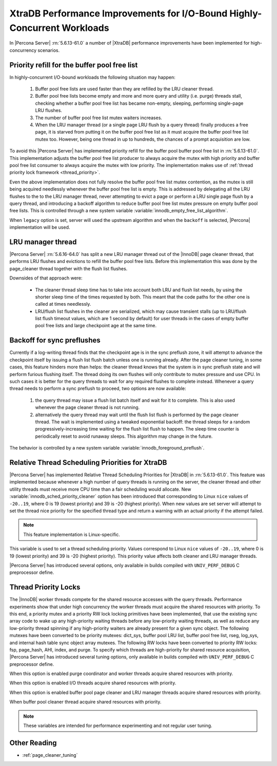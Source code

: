 .. _xtradb_performance_improvements_for_io-bound_highly-concurrent_workloads:

===============================================================================
 XtraDB Performance Improvements for I/O-Bound Highly-Concurrent Workloads
===============================================================================

In |Percona Server| :rn:`5.6.13-61.0` a number of |XtraDB| performance improvements have been implemented for high-concurrency scenarios.

Priority refill for the buffer pool free list 
=============================================

In highly-concurrent I/O-bound workloads the following situation may happen: 

 1) Buffer pool free lists are used faster than they are refilled by the LRU cleaner thread.
 2) Buffer pool free lists become empty and more and more query and utility (i.e. purge) threads stall, checking whether a buffer pool free list has became non-empty, sleeping, performing single-page LRU flushes.
 3) The number of buffer pool free list mutex waiters increases.
 4) When the LRU manager thread (or a single page LRU flush by a query thread) finally produces a free page, it is starved from putting it on the buffer pool free list as it must acquire the buffer pool free list mutex too. However, being one thread in up to hundreds, the chances of a prompt acquisition are low.

To avoid this |Percona Server| has implemented priority refill for the buffer pool buffer pool free list in :rn:`5.6.13-61.0`. This implementation adjusts the buffer pool free list producer to always acquire the mutex with high priority and buffer pool free list consumer to always acquire the mutex with low priority. The implementation makes use of :ref:`thread priority lock framework <thread_priority>`.

Even the above implementation does not fully resolve the buffer pool free list mutex contention, as the mutex is still being acquired needlessly whenever the buffer pool free list is empty. This is addressed by delegating all the LRU flushes to the to the LRU manager thread, never attempting to evict a page or perform a LRU single page flush by a query thread, and introducing a backoff algorithm to reduce buffer pool free list mutex pressure on empty buffer pool free lists. This is controlled through a new system variable :variable:`innodb_empty_free_list_algorithm`.
 
.. variable:: innodb_empty_free_list_algorithm

   :version 5.6.13-61.0: Introduced.
   :cli: Yes
   :conf: Yes
   :scope: Global
   :dyn: Yes
   :values: legacy, backoff
   :default: backoff

When ``legacy`` option is set, server will used the upstream algorithm and when the ``backoff`` is selected, |Percona| implementation will be used.

.. _lru_manager_thread:

LRU manager thread
===================

|Percona Server| :rn:`5.6.16-64.0` has split a new LRU manager thread out of the |InnoDB| page cleaner thread, that performs LRU flushes and evictions to refill the buffer pool free lists. Before this implementation this was done by the page_cleaner thread together with the flush list flushes.

Downsides of that approach were: 

 * The cleaner thread sleep time has to take into account both LRU and flush list needs, by using the shorter sleep time of the times requested by both. This meant that the code paths for the other one is called at times needlessly.
 * LRU/flush list flushes in the cleaner are serialized, which may cause transient stalls (up to LRU/flush list flush timeout values, which are 1 second by default) for user threads in the cases of empty buffer pool free lists and large checkpoint age at the same time.

Backoff for sync preflushes
===========================

Currently if a log-writing thread finds that the checkpoint age is in the sync preflush zone, it will attempt to advance the checkpoint itself by issuing a flush list flush batch unless one is running already. After the page cleaner tuning, in some cases, this feature hinders more than helps: the cleaner thread knows that the system is in sync preflush state and will perform furious flushing itself. The thread doing its own flushes will only contribute to mutex pressure and use CPU. In such cases it is better for the query threads to wait for any required flushes to complete instead. Whenever a query thread needs to perform a sync preflush to proceed, two options are now available:

 1) the query thread may issue a flush list batch itself and wait for it to complete. This is also used whenever the page cleaner thread is not running.
 2) alternatively the query thread may wait until the flush list flush is performed by the page cleaner thread. The wait is implemented using a tweaked exponential backoff: the thread sleeps for a random progressively-increasing time waiting for the flush list flush to happen. The sleep time counter is periodically reset to avoid runaway sleeps. This algorithm may change in the future. 

The behavior is controlled by a new system variable :variable:`innodb_foreground_preflush`.

.. variable:: innodb_foreground_preflush

   :version 5.6.13-61.0: Introduced.
   :cli: Yes
   :conf: Yes
   :scope: Global
   :dyn: Yes
   :values: sync_preflush, exponential_backoff
   :default: exponential_backoff

Relative Thread Scheduling Priorities for XtraDB
================================================

|Percona Server| has implemented Relative Thread Scheduling Priorities for |XtraDB| in :rn:`5.6.13-61.0`. This feature was implemented because whenever a high number of query threads is running on the server, the cleaner thread and other utility threads must receive more CPU time than a fair scheduling would allocate. New :variable:`innodb_sched_priority_cleaner` option has been introduced that corresponding to Linux ``nice`` values of ``-20..19``, where 0 is 19 (lowest priority) and 39 is -20 (highest priority). When new values are set server will attempt to set the thread nice priority for the specified thread type and return a warning with an actual priority if the attempt failed.

.. note:: 

   This feature implementation is Linux-specific.

.. variable:: innodb_sched_priority_cleaner

   :version 5.6.13-61.0: Introduced.
   :cli: Yes
   :conf: Yes
   :scope: Global
   :dyn: Yes
   :values: 1-39
   :default: 19

This variable is used to set a thread scheduling priority. Values correspond to  Linux ``nice`` values of ``-20..19``, where 0 is 19 (lowest priority) and 39 is -20 (highest priority). This priority value affects both cleaner and LRU manager threads.

|Percona Server| has introduced several options, only available in builds compiled with ``UNIV_PERF_DEBUG`` C preprocessor define.

.. variable:: innodb_sched_priority_purge

   :version 5.6.13-61.0: Introduced.
   :cli: Yes
   :conf: Yes
   :scope: Global
   :dyn: Yes
   :vartype: Boolean

.. variable:: innodb_sched_priority_io

   :version 5.6.13-61.0: Introduced.
   :cli: Yes
   :conf: Yes
   :scope: Global
   :dyn: Yes
   :vartype: Boolean

.. variable:: innodb_sched_priority_master
 
   :version 5.6.13-61.0: Introduced.
   :cli: Yes
   :conf: Yes
   :scope: Global
   :dyn: Yes
   :vartype: Boolean

.. _thread_priority:

Thread Priority Locks
=====================

The |InnoDB| worker threads compete for the shared resource accesses with the query threads. Performance experiments show that under high concurrency the worker threads must acquire the shared resources with priority. To this end, a priority mutex and a priority RW lock locking primitives have been implemented, that use the existing sync array code to wake up any high-priority waiting threads before any low-priority waiting threads, as well as reduce any low-priority thread spinning if any high-priority waiters are already present for a given sync object. The following mutexes have been converted to be priority mutexes: dict_sys, buffer pool LRU list, buffer pool free list, rseg, log_sys, and internal hash table sync object array mutexes. The following RW locks have been converted to priority RW locks: fsp, page_hash, AHI, index, and purge. To specify which threads are high-priority for shared resource acquisition, |Percona Server| has introduced several tuning options, only available in builds compiled with ``UNIV_PERF_DEBUG`` C preprocessor define.

.. variable:: innodb_priority_purge

   :version 5.6.13-61.0: Introduced.
   :cli: Yes
   :conf: Yes
   :scope: Global
   :dyn: Yes
   :vartype: Boolean

When this option is enabled purge coordinator and worker threads acquire shared resources with priority.

.. variable:: innodb_priority_io

   :version 5.6.13-61.0: Introduced.
   :cli: Yes
   :conf: Yes
   :scope: Global
   :dyn: Yes
   :vartype: Boolean

When this option is enabled I/O threads acquire shared resources with priority.

.. variable:: innodb_priority_cleaner

   :version 5.6.13-61.0: Introduced.
   :cli: Yes
   :conf: Yes
   :scope: Global
   :dyn: Yes
   :vartype: Boolean

When this option is enabled buffer pool page cleaner and LRU manager threads acquire shared resources with priority.

.. variable:: innodb_priority_master
 
   :version 5.6.13-61.0: Introduced.
   :cli: Yes
   :conf: Yes
   :scope: Global
   :dyn: Yes
   :vartype: Boolean

When buffer pool cleaner thread acquire shared resources with priority.

.. note::

   These variables are intended for performance experimenting and not regular user tuning.

Other Reading
=============
* :ref:`page_cleaner_tuning`

